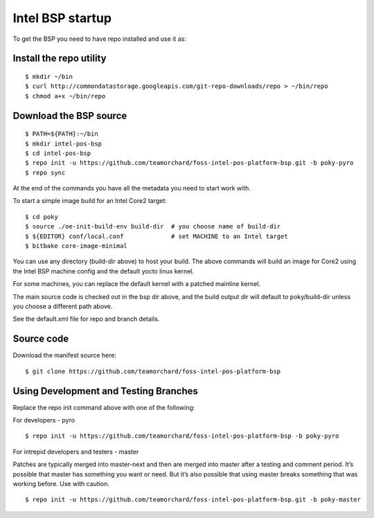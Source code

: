 Intel BSP startup
=================

To get the BSP you need to have repo installed and use it as:

Install the repo utility
------------------------

::

  $ mkdir ~/bin
  $ curl http://commondatastorage.googleapis.com/git-repo-downloads/repo > ~/bin/repo
  $ chmod a+x ~/bin/repo

Download the BSP source
-----------------------

::

  $ PATH=${PATH}:~/bin
  $ mkdir intel-pos-bsp
  $ cd intel-pos-bsp
  $ repo init -u https://github.com/teamorchard/foss-intel-pos-platform-bsp.git -b poky-pyro
  $ repo sync

At the end of the commands you have all the metadata you need to start work with.

To start a simple image build for an Intel Core2 target::

  $ cd poky
  $ source ./oe-init-build-env build-dir  # you choose name of build-dir
  $ ${EDITOR} conf/local.conf             # set MACHINE to an Intel target
  $ bitbake core-image-minimal

You can use any directory (build-dir above) to host your build.  The above commands
will build an image for Core2 using the Intel BSP machine config and the
default yocto linux kernel.

For some machines, you can replace the default kernel with a patched mainline
kernel.

The main source code is checked out in the bsp dir above, and the build output dir
will default to poky/build-dir unless you choose a different path above.

See the default.xml file for repo and branch details.

Source code
-----------

Download the manifest source here::

  $ git clone https://github.com/teamorchard/foss-intel-pos-platform-bsp

Using Development and Testing Branches
--------------------------------------

Replace the repo init command above with one of the following:

For developers - pyro

::

  $ repo init -u https://github.com/teamorchard/foss-intel-pos-platform-bsp -b poky-pyro

For intrepid developers and testers - master

Patches are typically merged into master-next and then are merged into master
after a testing and comment period. It’s possible that master has
something you want or need.  But it’s also possible that using master
breaks something that was working before.  Use with caution.

::

  $ repo init -u https://github.com/teamorchard/foss-intel-pos-platform-bsp.git -b poky-master

